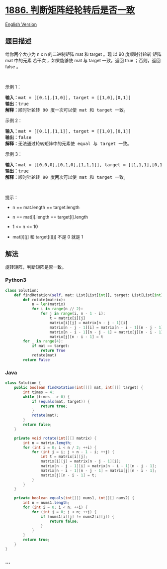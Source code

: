 * [[https://leetcode-cn.com/problems/determine-whether-matrix-can-be-obtained-by-rotation][1886.
判断矩阵经轮转后是否一致]]
  :PROPERTIES:
  :CUSTOM_ID: 判断矩阵经轮转后是否一致
  :END:
[[./solution/1800-1899/1886.Determine Whether Matrix Can Be Obtained By Rotation/README_EN.org][English
Version]]

** 题目描述
   :PROPERTIES:
   :CUSTOM_ID: 题目描述
   :END:

#+begin_html
  <!-- 这里写题目描述 -->
#+end_html

#+begin_html
  <p>
#+end_html

给你两个大小为 n x n 的二进制矩阵 mat 和 target 。现 以 90 度顺时针轮转
矩阵 mat 中的元素 若干次 ，如果能够使 mat 与 target 一致，返回 true
；否则，返回 false 。

#+begin_html
  </p>
#+end_html

#+begin_html
  <p>
#+end_html

 

#+begin_html
  </p>
#+end_html

#+begin_html
  <p>
#+end_html

示例 1：

#+begin_html
  </p>
#+end_html

#+begin_html
  <pre>
  <strong>输入：</strong>mat = [[0,1],[1,0]], target = [[1,0],[0,1]]
  <strong>输出：</strong>true
  <strong>解释：</strong>顺时针轮转 90 度一次可以使 mat 和 target 一致。
  </pre>
#+end_html

#+begin_html
  <p>
#+end_html

示例 2：

#+begin_html
  </p>
#+end_html

#+begin_html
  <pre>
  <strong>输入：</strong>mat = [[0,1],[1,1]], target = [[1,0],[0,1]]
  <strong>输出：</strong>false
  <strong>解释：</strong>无法通过轮转矩阵中的元素使 equal 与 target 一致。
  </pre>
#+end_html

#+begin_html
  <p>
#+end_html

示例 3：

#+begin_html
  </p>
#+end_html

#+begin_html
  <pre>
  <strong>输入：</strong>mat = [[0,0,0],[0,1,0],[1,1,1]], target = [[1,1,1],[0,1,0],[0,0,0]]
  <strong>输出：</strong>true
  <strong>解释：</strong>顺时针轮转 90 度两次可以使 mat 和 target 一致。
  </pre>
#+end_html

#+begin_html
  <p>
#+end_html

 

#+begin_html
  </p>
#+end_html

#+begin_html
  <p>
#+end_html

提示：

#+begin_html
  </p>
#+end_html

#+begin_html
  <ul>
#+end_html

#+begin_html
  <li>
#+end_html

n == mat.length == target.length

#+begin_html
  </li>
#+end_html

#+begin_html
  <li>
#+end_html

n == mat[i].length == target[i].length

#+begin_html
  </li>
#+end_html

#+begin_html
  <li>
#+end_html

1 <= n <= 10

#+begin_html
  </li>
#+end_html

#+begin_html
  <li>
#+end_html

mat[i][j] 和 target[i][j] 不是 0 就是 1

#+begin_html
  </li>
#+end_html

#+begin_html
  </ul>
#+end_html

** 解法
   :PROPERTIES:
   :CUSTOM_ID: 解法
   :END:

#+begin_html
  <!-- 这里可写通用的实现逻辑 -->
#+end_html

旋转矩阵，判断矩阵是否一致。

#+begin_html
  <!-- tabs:start -->
#+end_html

*** *Python3*
    :PROPERTIES:
    :CUSTOM_ID: python3
    :END:

#+begin_html
  <!-- 这里可写当前语言的特殊实现逻辑 -->
#+end_html

#+begin_src python
  class Solution:
      def findRotation(self, mat: List[List[int]], target: List[List[int]]) -> bool:
          def rotate(matrix):
              n = len(matrix)
              for i in range(n // 2):
                  for j in range(i, n - 1 - i):
                      t = matrix[i][j]
                      matrix[i][j] = matrix[n - j - 1][i]
                      matrix[n - j - 1][i] = matrix[n - i - 1][n - j - 1]
                      matrix[n - i - 1][n - j - 1] = matrix[j][n - i - 1]
                      matrix[j][n - i - 1] = t
          for _ in range(4):
              if mat == target:
                  return True
              rotate(mat)
          return False
#+end_src

*** *Java*
    :PROPERTIES:
    :CUSTOM_ID: java
    :END:

#+begin_html
  <!-- 这里可写当前语言的特殊实现逻辑 -->
#+end_html

#+begin_src java
  class Solution {
      public boolean findRotation(int[][] mat, int[][] target) {
          int times = 4;
          while (times-- > 0) {
              if (equals(mat, target)) {
                  return true;
              }
              rotate(mat);
          }
          return false;
      }
      
      private void rotate(int[][] matrix) {
          int n = matrix.length;
          for (int i = 0; i < n / 2; ++i) {
              for (int j = i; j < n - 1 - i; ++j) {
                  int t = matrix[i][j];
                  matrix[i][j] = matrix[n - j - 1][i];
                  matrix[n - j - 1][i] = matrix[n - i - 1][n - j - 1];
                  matrix[n - i - 1][n - j - 1] = matrix[j][n - i - 1];
                  matrix[j][n - i - 1] = t;
              }
          }
      }
      
      private boolean equals(int[][] nums1, int[][] nums2) {
          int n = nums1.length;
          for (int i = 0; i < n; ++i) {
              for (int j = 0; j < n; ++j) {
                  if (nums1[i][j] != nums2[i][j]) {
                      return false;
                  }
              }
          }
          return true;
      }
  }
#+end_src

*** *...*
    :PROPERTIES:
    :CUSTOM_ID: section
    :END:
#+begin_example
#+end_example

#+begin_html
  <!-- tabs:end -->
#+end_html
